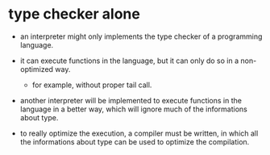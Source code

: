 * type checker alone

  - an interpreter might only implements
    the type checker of a programming language.

  - it can execute functions in the language,
    but it can only do so in a non-optimized way.

    - for example, without proper tail call.

  - another interpreter will be implemented
    to execute functions in the language
    in a better way, which will ignore
    much of the informations about type.

  - to really optimize the execution,
    a compiler must be written,
    in which all the informations about type
    can be used to optimize the compilation.
